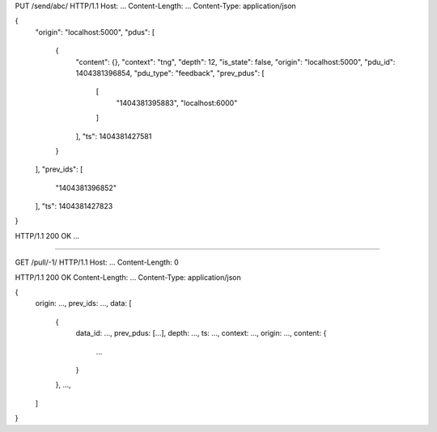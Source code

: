 PUT /send/abc/ HTTP/1.1
Host: ...
Content-Length: ...
Content-Type: application/json

{
    "origin": "localhost:5000",
    "pdus": [
        {
            "content": {},
            "context": "tng",
            "depth": 12,
            "is_state": false,
            "origin": "localhost:5000",
            "pdu_id": 1404381396854,
            "pdu_type": "feedback",
            "prev_pdus": [
                [
                    "1404381395883",
                    "localhost:6000"
                ]
            ],
            "ts": 1404381427581
        }
    ],
    "prev_ids": [
        "1404381396852"
    ],
    "ts": 1404381427823
}

HTTP/1.1 200 OK
...

======================================

GET /pull/-1/ HTTP/1.1
Host: ...
Content-Length: 0

HTTP/1.1 200 OK
Content-Length: ...
Content-Type: application/json

{
    origin: ...,
    prev_ids: ...,
    data: [
        {
            data_id: ...,
            prev_pdus: [...],
            depth: ...,
            ts: ...,
            context: ...,
            origin: ...,
            content: {
                ...
            }
        },
        ...,
    ]
}


